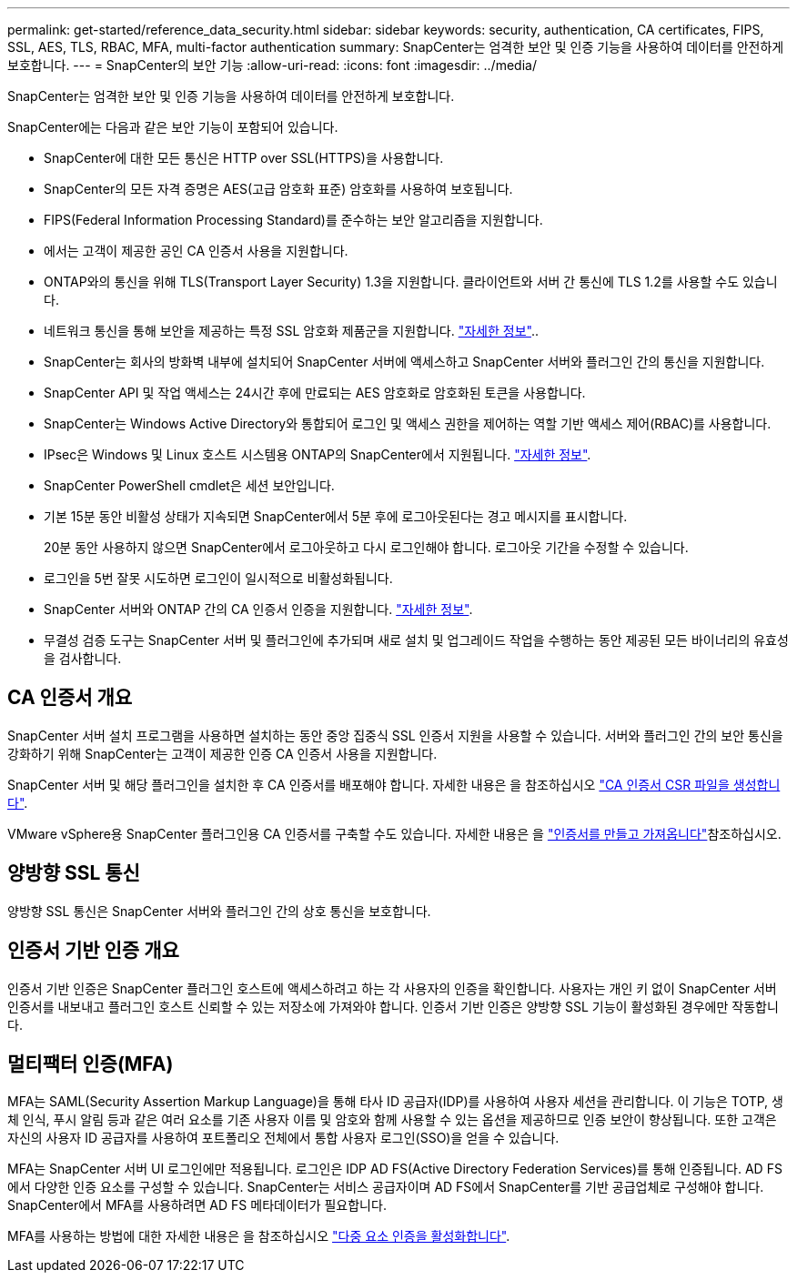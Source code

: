 ---
permalink: get-started/reference_data_security.html 
sidebar: sidebar 
keywords: security, authentication, CA certificates, FIPS, SSL, AES, TLS, RBAC, MFA, multi-factor authentication 
summary: SnapCenter는 엄격한 보안 및 인증 기능을 사용하여 데이터를 안전하게 보호합니다. 
---
= SnapCenter의 보안 기능
:allow-uri-read: 
:icons: font
:imagesdir: ../media/


[role="lead"]
SnapCenter는 엄격한 보안 및 인증 기능을 사용하여 데이터를 안전하게 보호합니다.

SnapCenter에는 다음과 같은 보안 기능이 포함되어 있습니다.

* SnapCenter에 대한 모든 통신은 HTTP over SSL(HTTPS)을 사용합니다.
* SnapCenter의 모든 자격 증명은 AES(고급 암호화 표준) 암호화를 사용하여 보호됩니다.
* FIPS(Federal Information Processing Standard)를 준수하는 보안 알고리즘을 지원합니다.
* 에서는 고객이 제공한 공인 CA 인증서 사용을 지원합니다.
* ONTAP와의 통신을 위해 TLS(Transport Layer Security) 1.3을 지원합니다. 클라이언트와 서버 간 통신에 TLS 1.2를 사용할 수도 있습니다.
* 네트워크 통신을 통해 보안을 제공하는 특정 SSL 암호화 제품군을 지원합니다. https://kb.netapp.com/Advice_and_Troubleshooting/Data_Protection_and_Security/SnapCenter/How_to_configure_the_supported_SSL_Cipher_Suite["자세한 정보"]..
* SnapCenter는 회사의 방화벽 내부에 설치되어 SnapCenter 서버에 액세스하고 SnapCenter 서버와 플러그인 간의 통신을 지원합니다.
* SnapCenter API 및 작업 액세스는 24시간 후에 만료되는 AES 암호화로 암호화된 토큰을 사용합니다.
* SnapCenter는 Windows Active Directory와 통합되어 로그인 및 액세스 권한을 제어하는 역할 기반 액세스 제어(RBAC)를 사용합니다.
* IPsec은 Windows 및 Linux 호스트 시스템용 ONTAP의 SnapCenter에서 지원됩니다. https://docs.netapp.com/us-en/ontap/networking/configure_ip_security_@ipsec@_over_wire_encryption.html#use-ipsec-identities["자세한 정보"].
* SnapCenter PowerShell cmdlet은 세션 보안입니다.
* 기본 15분 동안 비활성 상태가 지속되면 SnapCenter에서 5분 후에 로그아웃된다는 경고 메시지를 표시합니다.
+
20분 동안 사용하지 않으면 SnapCenter에서 로그아웃하고 다시 로그인해야 합니다. 로그아웃 기간을 수정할 수 있습니다.

* 로그인을 5번 잘못 시도하면 로그인이 일시적으로 비활성화됩니다.
* SnapCenter 서버와 ONTAP 간의 CA 인증서 인증을 지원합니다. https://kb.netapp.com/Advice_and_Troubleshooting/Data_Protection_and_Security/SnapCenter/How_to_securely_connect_SnapCenter_with_ONTAP_using_CA_certificate["자세한 정보"].
* 무결성 검증 도구는 SnapCenter 서버 및 플러그인에 추가되며 새로 설치 및 업그레이드 작업을 수행하는 동안 제공된 모든 바이너리의 유효성을 검사합니다.




== CA 인증서 개요

SnapCenter 서버 설치 프로그램을 사용하면 설치하는 동안 중앙 집중식 SSL 인증서 지원을 사용할 수 있습니다. 서버와 플러그인 간의 보안 통신을 강화하기 위해 SnapCenter는 고객이 제공한 인증 CA 인증서 사용을 지원합니다.

SnapCenter 서버 및 해당 플러그인을 설치한 후 CA 인증서를 배포해야 합니다. 자세한 내용은 을 참조하십시오 link:../install/reference_generate_CA_certificate_CSR_file.html["CA 인증서 CSR 파일을 생성합니다"].

VMware vSphere용 SnapCenter 플러그인용 CA 인증서를 구축할 수도 있습니다. 자세한 내용은 을 https://docs.netapp.com/us-en/sc-plugin-vmware-vsphere/scpivs44_create_and_import_certificates.html["인증서를 만들고 가져옵니다"^]참조하십시오.



== 양방향 SSL 통신

양방향 SSL 통신은 SnapCenter 서버와 플러그인 간의 상호 통신을 보호합니다.



== 인증서 기반 인증 개요

인증서 기반 인증은 SnapCenter 플러그인 호스트에 액세스하려고 하는 각 사용자의 인증을 확인합니다. 사용자는 개인 키 없이 SnapCenter 서버 인증서를 내보내고 플러그인 호스트 신뢰할 수 있는 저장소에 가져와야 합니다. 인증서 기반 인증은 양방향 SSL 기능이 활성화된 경우에만 작동합니다.



== 멀티팩터 인증(MFA)

MFA는 SAML(Security Assertion Markup Language)을 통해 타사 ID 공급자(IDP)를 사용하여 사용자 세션을 관리합니다. 이 기능은 TOTP, 생체 인식, 푸시 알림 등과 같은 여러 요소를 기존 사용자 이름 및 암호와 함께 사용할 수 있는 옵션을 제공하므로 인증 보안이 향상됩니다. 또한 고객은 자신의 사용자 ID 공급자를 사용하여 포트폴리오 전체에서 통합 사용자 로그인(SSO)을 얻을 수 있습니다.

MFA는 SnapCenter 서버 UI 로그인에만 적용됩니다. 로그인은 IDP AD FS(Active Directory Federation Services)를 통해 인증됩니다. AD FS에서 다양한 인증 요소를 구성할 수 있습니다. SnapCenter는 서비스 공급자이며 AD FS에서 SnapCenter를 기반 공급업체로 구성해야 합니다. SnapCenter에서 MFA를 사용하려면 AD FS 메타데이터가 필요합니다.

MFA를 사용하는 방법에 대한 자세한 내용은 을 참조하십시오 link:../install/enable_multifactor_authentication.html["다중 요소 인증을 활성화합니다"].
